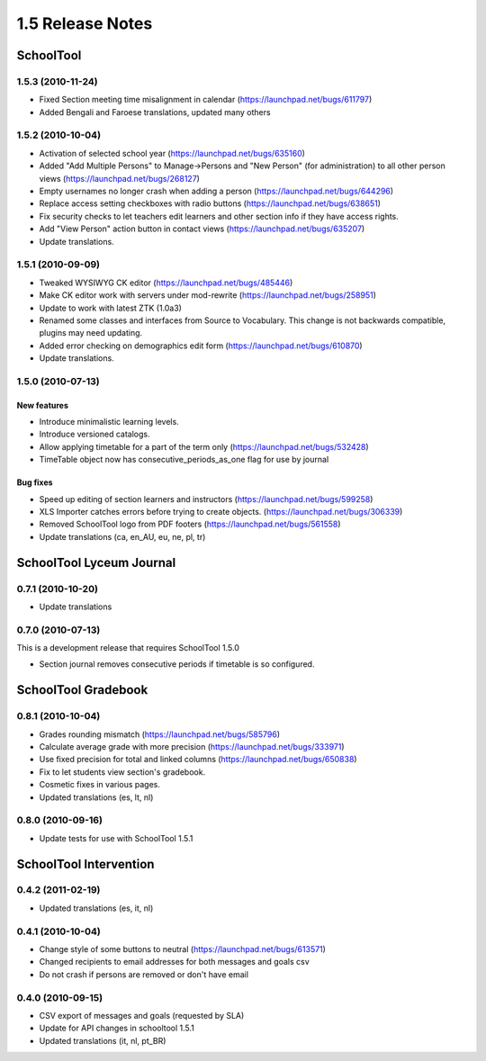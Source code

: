 1.5 Release Notes
~~~~~~~~~~~~~~~~~

SchoolTool
==========

1.5.3 (2010-11-24)
------------------

- Fixed Section meeting time misalignment in calendar (https://launchpad.net/bugs/611797)
- Added Bengali and Faroese translations, updated many others


1.5.2 (2010-10-04)
------------------

- Activation of selected school year (https://launchpad.net/bugs/635160)
- Added "Add Multiple Persons" to Manage->Persons and "New Person" (for
  administration) to all other person views (https://launchpad.net/bugs/268127)
- Empty usernames no longer crash when adding a person (https://launchpad.net/bugs/644296)
- Replace access setting checkboxes with radio buttons (https://launchpad.net/bugs/638651)
- Fix security checks to let teachers edit learners and other section info
  if they have access rights.
- Add "View Person" action button in contact views (https://launchpad.net/bugs/635207)
- Update translations.


1.5.1 (2010-09-09)
------------------

- Tweaked WYSIWYG CK editor (https://launchpad.net/bugs/485446)
- Make CK editor work with servers under mod-rewrite (https://launchpad.net/bugs/258951)
- Update to work with latest ZTK (1.0a3)
- Renamed some classes and interfaces from Source to Vocabulary.
  This change is not backwards compatible, plugins may need updating.
- Added error checking on demographics edit form (https://launchpad.net/bugs/610870)
- Update translations.


1.5.0 (2010-07-13)
------------------

New features
++++++++++++

- Introduce minimalistic learning levels.
- Introduce versioned catalogs.
- Allow applying timetable for a part of the term only (https://launchpad.net/bugs/532428)
- TimeTable object now has consecutive_periods_as_one flag for use by journal

Bug fixes
+++++++++

- Speed up editing of section learners and instructors (https://launchpad.net/bugs/599258)
- XLS Importer catches errors before trying to create objects. (https://launchpad.net/bugs/306339)
- Removed SchoolTool logo from PDF footers (https://launchpad.net/bugs/561558)
- Update translations (ca, en_AU, eu, ne, pl, tr)


SchoolTool Lyceum Journal
=========================

0.7.1 (2010-10-20)
------------------

- Update translations


0.7.0 (2010-07-13)
------------------

This is a development release that requires SchoolTool 1.5.0

- Section journal removes consecutive periods if timetable is so configured.


SchoolTool Gradebook
====================

0.8.1 (2010-10-04)
------------------

- Grades rounding mismatch (https://launchpad.net/bugs/585796)
- Calculate average grade with more precision (https://launchpad.net/bugs/333971)
- Use fixed precision for total and linked columns (https://launchpad.net/bugs/650838)
- Fix to let students view section's gradebook.
- Cosmetic fixes in various pages.
- Updated translations (es, lt, nl)


0.8.0 (2010-09-16)
------------------

- Update tests for use with SchoolTool 1.5.1


SchoolTool Intervention
=======================

0.4.2 (2011-02-19)
------------------

- Updated translations (es, it, nl)


0.4.1 (2010-10-04)
------------------

- Change style of some buttons to neutral (https://launchpad.net/bugs/613571)
- Changed recipients to email addresses for both messages and goals csv
- Do not crash if persons are removed or don't have email


0.4.0 (2010-09-15)
------------------

- CSV export of messages and goals (requested by SLA)
- Update for API changes in schooltool 1.5.1
- Updated translations (it, nl, pt_BR)

